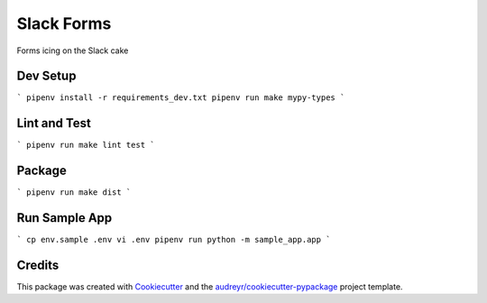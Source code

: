 ===========
Slack Forms
===========

Forms icing on the Slack cake

Dev Setup
---------
```
pipenv install -r requirements_dev.txt
pipenv run make mypy-types
```

Lint and Test
-------------
```
pipenv run make lint test
```

Package
-------
```
pipenv run make dist
```

Run Sample App
--------------
```
cp env.sample .env
vi .env
pipenv run python -m sample_app.app
```

Credits
-------

This package was created with Cookiecutter_ and the `audreyr/cookiecutter-pypackage`_ project template.

.. _Cookiecutter: https://github.com/audreyr/cookiecutter
.. _`audreyr/cookiecutter-pypackage`: https://github.com/audreyr/cookiecutter-pypackage
